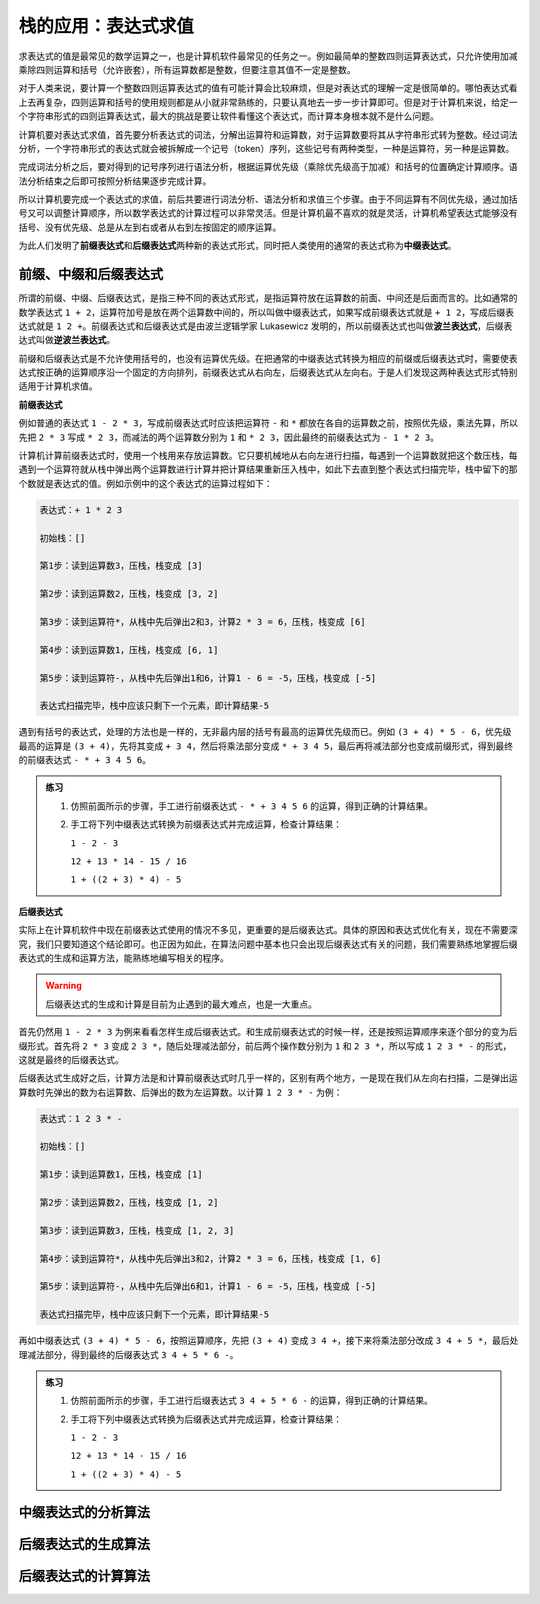 栈的应用：表达式求值
++++++++++++++++++++

求表达式的值是最常见的数学运算之一，也是计算机软件最常见的任务之一。例如最简单的整数四则运算表达式，只允许使用加减乘除四则运算和括号（允许嵌套），所有运算数都是整数，但要注意其值不一定是整数。

对于人类来说，要计算一个整数四则运算表达式的值有可能计算会比较麻烦，但是对表达式的理解一定是很简单的。哪怕表达式看上去再复杂，四则运算和括号的使用规则都是从小就非常熟练的，只要认真地去一步一步计算即可。但是对于计算机来说，给定一个字符串形式的四则运算表达式，最大的挑战是要让软件看懂这个表达式，而计算本身根本就不是什么问题。

计算机要对表达式求值，首先要分析表达式的词法，分解出运算符和运算数，对于运算数要将其从字符串形式转为整数。经过词法分析，一个字符串形式的表达式就会被拆解成一个记号（token）序列，这些记号有两种类型，一种是运算符，另一种是运算数。

完成词法分析之后，要对得到的记号序列进行语法分析，根据运算优先级（乘除优先级高于加减）和括号的位置确定计算顺序。语法分析结束之后即可按照分析结果逐步完成计算。

所以计算机要完成一个表达式的求值，前后共要进行词法分析、语法分析和求值三个步骤。由于不同运算有不同优先级，通过加括号又可以调整计算顺序，所以数学表达式的计算过程可以非常灵活。但是计算机最不喜欢的就是灵活，计算机希望表达式能够没有括号、没有优先级、总是从左到右或者从右到左按固定的顺序运算。

为此人们发明了\ :strong:`前缀表达式`\ 和\ :strong:`后缀表达式`\ 两种新的表达式形式，同时把人类使用的通常的表达式称为\ :strong:`中缀表达式`\ 。

前缀、中缀和后缀表达式
^^^^^^^^^^^^^^^^^^^^^^

所谓的前缀、中缀、后缀表达式，是指三种不同的表达式形式，是指运算符放在运算数的前面、中间还是后面而言的。比如通常的数学表达式 ``1 + 2``\ ，运算符加号是放在两个运算数中间的，所以叫做中缀表达式，如果写成前缀表达式就是 ``+ 1 2``\ ，写成后缀表达式就是 ``1 2 +``\ 。前缀表达式和后缀表达式是由波兰逻辑学家 Lukasewicz 发明的，所以前缀表达式也叫做\ :strong:`波兰表达式`\ ，后缀表达式叫做\ :strong:`逆波兰表达式`\ 。

前缀和后缀表达式是不允许使用括号的，也没有运算优先级。在把通常的中缀表达式转换为相应的前缀或后缀表达式时，需要使表达式按正确的运算顺序沿一个固定的方向排列，前缀表达式从右向左，后缀表达式从左向右。于是人们发现这两种表达式形式特别适用于计算机求值。

**前缀表达式**

例如普通的表达式 ``1 - 2 * 3``\ ，写成前缀表达式时应该把运算符 ``-`` 和 ``*`` 都放在各自的运算数之前，按照优先级，乘法先算，所以先把 ``2 * 3`` 写成 ``* 2 3``\ ，而减法的两个运算数分别为 ``1`` 和 ``* 2 3``\ ，因此最终的前缀表达式为 ``- 1 * 2 3``\ 。

计算机计算前缀表达式时，使用一个栈用来存放运算数。它只要机械地从右向左进行扫描，每遇到一个运算数就把这个数压栈，每遇到一个运算符就从栈中弹出两个运算数进行计算并把计算结果重新压入栈中，如此下去直到整个表达式扫描完毕，栈中留下的那个数就是表达式的值。例如示例中的这个表达式的运算过程如下：

.. code-block:: none

   表达式：+ 1 * 2 3

   初始栈：[]
   
   第1步：读到运算数3，压栈，栈变成 [3]

   第2步：读到运算数2，压栈，栈变成 [3, 2]

   第3步：读到运算符*，从栈中先后弹出2和3，计算2 * 3 = 6，压栈，栈变成 [6]

   第4步：读到运算数1，压栈，栈变成 [6, 1]

   第5步：读到运算符-，从栈中先后弹出1和6，计算1 - 6 = -5，压栈，栈变成 [-5]

   表达式扫描完毕，栈中应该只剩下一个元素，即计算结果-5

遇到有括号的表达式，处理的方法也是一样的，无非最内层的括号有最高的运算优先级而已。例如 ``(3 + 4) * 5 - 6``\ ，优先级最高的运算是 ``(3 + 4)``\ ，先将其变成 ``+ 3 4``\ ，然后将乘法部分变成 ``* + 3 4 5``\ ，最后再将减法部分也变成前缀形式，得到最终的前缀表达式 ``- * + 3 4 5 6``\ 。

.. admonition:: 练习

   1. 仿照前面所示的步骤，手工进行前缀表达式 ``- * + 3 4 5 6`` 的运算，得到正确的计算结果。
   2. 手工将下列中缀表达式转换为前缀表达式并完成运算，检查计算结果：

      ``1 - 2 - 3``

      ``12 + 13 * 14 - 15 / 16``

      ``1 + ((2 + 3) * 4) - 5``


**后缀表达式**

实际上在计算机软件中现在前缀表达式使用的情况不多见，更重要的是后缀表达式。具体的原因和表达式优化有关，现在不需要深究，我们只要知道这个结论即可。也正因为如此，在算法问题中基本也只会出现后缀表达式有关的问题，我们需要熟练地掌握后缀表达式的生成和运算方法，能熟练地编写相关的程序。

.. warning::

   后缀表达式的生成和计算是目前为止遇到的最大难点，也是一大重点。

首先仍然用 ``1 - 2 * 3`` 为例来看看怎样生成后缀表达式。和生成前缀表达式的时候一样，还是按照运算顺序来逐个部分的变为后缀形式。首先将 ``2 * 3`` 变成 ``2 3 *``\ ，随后处理减法部分，前后两个操作数分别为 ``1`` 和 ``2 3 *``\ ，所以写成 ``1 2 3 * -`` 的形式，这就是最终的后缀表达式。

后缀表达式生成好之后，计算方法是和计算前缀表达式时几乎一样的，区别有两个地方，一是现在我们从左向右扫描，二是弹出运算数时先弹出的数为右运算数、后弹出的数为左运算数。以计算 ``1 2 3 * -`` 为例：

.. code-block:: none

   表达式：1 2 3 * -

   初始栈：[]

   第1步：读到运算数1，压栈，栈变成 [1]

   第2步：读到运算数2，压栈，栈变成 [1, 2]

   第3步：读到运算数3，压栈，栈变成 [1, 2, 3]

   第4步：读到运算符*，从栈中先后弹出3和2，计算2 * 3 = 6，压栈，栈变成 [1, 6]

   第5步：读到运算符-，从栈中先后弹出6和1，计算1 - 6 = -5，压栈，栈变成 [-5]

   表达式扫描完毕，栈中应该只剩下一个元素，即计算结果-5

再如中缀表达式 ``(3 + 4) * 5 - 6``\ ，按照运算顺序，先把 ``(3 + 4)`` 变成 ``3 4 +``\ ，接下来将乘法部分改成 ``3 4 + 5 *``\ ，最后处理减法部分，得到最终的后缀表达式 ``3 4 + 5 * 6 -``\ 。

.. admonition:: 练习

   1. 仿照前面所示的步骤，手工进行后缀表达式 ``3 4 + 5 * 6 -`` 的运算，得到正确的计算结果。
   2. 手工将下列中缀表达式转换为后缀表达式并完成运算，检查计算结果：

      ``1 - 2 - 3``

      ``12 + 13 * 14 - 15 / 16``

      ``1 + ((2 + 3) * 4) - 5``


中缀表达式的分析算法
^^^^^^^^^^^^^^^^^^^^


后缀表达式的生成算法
^^^^^^^^^^^^^^^^^^^^


后缀表达式的计算算法
^^^^^^^^^^^^^^^^^^^^


